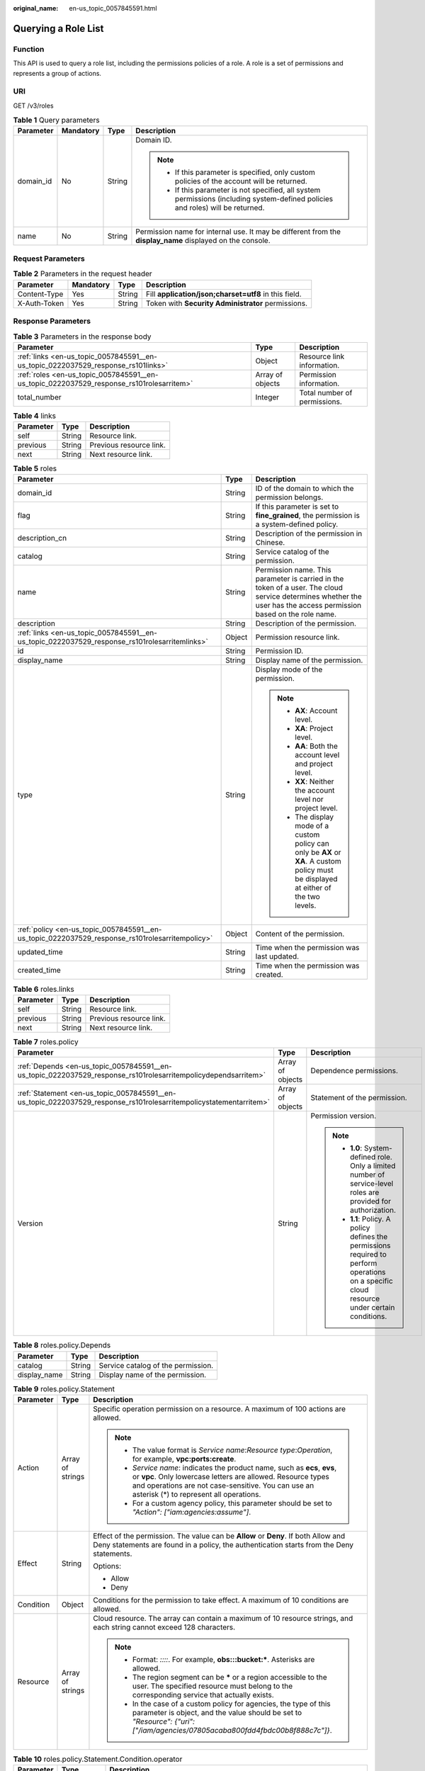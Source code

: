 :original_name: en-us_topic_0057845591.html

.. _en-us_topic_0057845591:

Querying a Role List
====================

Function
--------

This API is used to query a role list, including the permissions policies of a role. A role is a set of permissions and represents a group of actions.

URI
---

GET /v3/roles

.. table:: **Table 1** Query parameters

   +-----------------+-----------------+-----------------+----------------------------------------------------------------------------------------------------------------------------------+
   | Parameter       | Mandatory       | Type            | Description                                                                                                                      |
   +=================+=================+=================+==================================================================================================================================+
   | domain_id       | No              | String          | Domain ID.                                                                                                                       |
   |                 |                 |                 |                                                                                                                                  |
   |                 |                 |                 | .. note::                                                                                                                        |
   |                 |                 |                 |                                                                                                                                  |
   |                 |                 |                 |    -  If this parameter is specified, only custom policies of the account will be returned.                                      |
   |                 |                 |                 |    -  If this parameter is not specified, all system permissions (including system-defined policies and roles) will be returned. |
   +-----------------+-----------------+-----------------+----------------------------------------------------------------------------------------------------------------------------------+
   | name            | No              | String          | Permission name for internal use. It may be different from the **display_name** displayed on the console.                        |
   +-----------------+-----------------+-----------------+----------------------------------------------------------------------------------------------------------------------------------+

Request Parameters
------------------

.. table:: **Table 2** Parameters in the request header

   +--------------+-----------+--------+-------------------------------------------------------+
   | Parameter    | Mandatory | Type   | Description                                           |
   +==============+===========+========+=======================================================+
   | Content-Type | Yes       | String | Fill **application/json;charset=utf8** in this field. |
   +--------------+-----------+--------+-------------------------------------------------------+
   | X-Auth-Token | Yes       | String | Token with **Security Administrator** permissions.    |
   +--------------+-----------+--------+-------------------------------------------------------+

Response Parameters
-------------------

.. table:: **Table 3** Parameters in the response body

   +------------------------------------------------------------------------------------------+------------------+------------------------------+
   | Parameter                                                                                | Type             | Description                  |
   +==========================================================================================+==================+==============================+
   | :ref:`links <en-us_topic_0057845591__en-us_topic_0222037529_response_rs101links>`        | Object           | Resource link information.   |
   +------------------------------------------------------------------------------------------+------------------+------------------------------+
   | :ref:`roles <en-us_topic_0057845591__en-us_topic_0222037529_response_rs101rolesarritem>` | Array of objects | Permission information.      |
   +------------------------------------------------------------------------------------------+------------------+------------------------------+
   | total_number                                                                             | Integer          | Total number of permissions. |
   +------------------------------------------------------------------------------------------+------------------+------------------------------+

.. _en-us_topic_0057845591__en-us_topic_0222037529_response_rs101links:

.. table:: **Table 4** links

   ========= ====== =======================
   Parameter Type   Description
   ========= ====== =======================
   self      String Resource link.
   previous  String Previous resource link.
   next      String Next resource link.
   ========= ====== =======================

.. _en-us_topic_0057845591__en-us_topic_0222037529_response_rs101rolesarritem:

.. table:: **Table 5** roles

   +-------------------------------------------------------------------------------------------------+-----------------------+--------------------------------------------------------------------------------------------------------------------------------------------------------------------+
   | Parameter                                                                                       | Type                  | Description                                                                                                                                                        |
   +=================================================================================================+=======================+====================================================================================================================================================================+
   | domain_id                                                                                       | String                | ID of the domain to which the permission belongs.                                                                                                                  |
   +-------------------------------------------------------------------------------------------------+-----------------------+--------------------------------------------------------------------------------------------------------------------------------------------------------------------+
   | flag                                                                                            | String                | If this parameter is set to **fine_grained**, the permission is a system-defined policy.                                                                           |
   +-------------------------------------------------------------------------------------------------+-----------------------+--------------------------------------------------------------------------------------------------------------------------------------------------------------------+
   | description_cn                                                                                  | String                | Description of the permission in Chinese.                                                                                                                          |
   +-------------------------------------------------------------------------------------------------+-----------------------+--------------------------------------------------------------------------------------------------------------------------------------------------------------------+
   | catalog                                                                                         | String                | Service catalog of the permission.                                                                                                                                 |
   +-------------------------------------------------------------------------------------------------+-----------------------+--------------------------------------------------------------------------------------------------------------------------------------------------------------------+
   | name                                                                                            | String                | Permission name. This parameter is carried in the token of a user. The cloud service determines whether the user has the access permission based on the role name. |
   +-------------------------------------------------------------------------------------------------+-----------------------+--------------------------------------------------------------------------------------------------------------------------------------------------------------------+
   | description                                                                                     | String                | Description of the permission.                                                                                                                                     |
   +-------------------------------------------------------------------------------------------------+-----------------------+--------------------------------------------------------------------------------------------------------------------------------------------------------------------+
   | :ref:`links <en-us_topic_0057845591__en-us_topic_0222037529_response_rs101rolesarritemlinks>`   | Object                | Permission resource link.                                                                                                                                          |
   +-------------------------------------------------------------------------------------------------+-----------------------+--------------------------------------------------------------------------------------------------------------------------------------------------------------------+
   | id                                                                                              | String                | Permission ID.                                                                                                                                                     |
   +-------------------------------------------------------------------------------------------------+-----------------------+--------------------------------------------------------------------------------------------------------------------------------------------------------------------+
   | display_name                                                                                    | String                | Display name of the permission.                                                                                                                                    |
   +-------------------------------------------------------------------------------------------------+-----------------------+--------------------------------------------------------------------------------------------------------------------------------------------------------------------+
   | type                                                                                            | String                | Display mode of the permission.                                                                                                                                    |
   |                                                                                                 |                       |                                                                                                                                                                    |
   |                                                                                                 |                       | .. note::                                                                                                                                                          |
   |                                                                                                 |                       |                                                                                                                                                                    |
   |                                                                                                 |                       |    -  **AX**: Account level.                                                                                                                                       |
   |                                                                                                 |                       |    -  **XA**: Project level.                                                                                                                                       |
   |                                                                                                 |                       |    -  **AA**: Both the account level and project level.                                                                                                            |
   |                                                                                                 |                       |    -  **XX**: Neither the account level nor project level.                                                                                                         |
   |                                                                                                 |                       |    -  The display mode of a custom policy can only be **AX** or **XA**. A custom policy must be displayed at either of the two levels.                             |
   +-------------------------------------------------------------------------------------------------+-----------------------+--------------------------------------------------------------------------------------------------------------------------------------------------------------------+
   | :ref:`policy <en-us_topic_0057845591__en-us_topic_0222037529_response_rs101rolesarritempolicy>` | Object                | Content of the permission.                                                                                                                                         |
   +-------------------------------------------------------------------------------------------------+-----------------------+--------------------------------------------------------------------------------------------------------------------------------------------------------------------+
   | updated_time                                                                                    | String                | Time when the permission was last updated.                                                                                                                         |
   +-------------------------------------------------------------------------------------------------+-----------------------+--------------------------------------------------------------------------------------------------------------------------------------------------------------------+
   | created_time                                                                                    | String                | Time when the permission was created.                                                                                                                              |
   +-------------------------------------------------------------------------------------------------+-----------------------+--------------------------------------------------------------------------------------------------------------------------------------------------------------------+

.. _en-us_topic_0057845591__en-us_topic_0222037529_response_rs101rolesarritemlinks:

.. table:: **Table 6** roles.links

   ========= ====== =======================
   Parameter Type   Description
   ========= ====== =======================
   self      String Resource link.
   previous  String Previous resource link.
   next      String Next resource link.
   ========= ====== =======================

.. _en-us_topic_0057845591__en-us_topic_0222037529_response_rs101rolesarritempolicy:

.. table:: **Table 7** roles.policy

   +--------------------------------------------------------------------------------------------------------------------+-----------------------+-----------------------------------------------------------------------------------------------------------------------------------------------+
   | Parameter                                                                                                          | Type                  | Description                                                                                                                                   |
   +====================================================================================================================+=======================+===============================================================================================================================================+
   | :ref:`Depends <en-us_topic_0057845591__en-us_topic_0222037529_response_rs101rolesarritempolicydependsarritem>`     | Array of objects      | Dependence permissions.                                                                                                                       |
   +--------------------------------------------------------------------------------------------------------------------+-----------------------+-----------------------------------------------------------------------------------------------------------------------------------------------+
   | :ref:`Statement <en-us_topic_0057845591__en-us_topic_0222037529_response_rs101rolesarritempolicystatementarritem>` | Array of objects      | Statement of the permission.                                                                                                                  |
   +--------------------------------------------------------------------------------------------------------------------+-----------------------+-----------------------------------------------------------------------------------------------------------------------------------------------+
   | Version                                                                                                            | String                | Permission version.                                                                                                                           |
   |                                                                                                                    |                       |                                                                                                                                               |
   |                                                                                                                    |                       | .. note::                                                                                                                                     |
   |                                                                                                                    |                       |                                                                                                                                               |
   |                                                                                                                    |                       |    -  **1.0**: System-defined role. Only a limited number of service-level roles are provided for authorization.                              |
   |                                                                                                                    |                       |    -  **1.1**: Policy. A policy defines the permissions required to perform operations on a specific cloud resource under certain conditions. |
   +--------------------------------------------------------------------------------------------------------------------+-----------------------+-----------------------------------------------------------------------------------------------------------------------------------------------+

.. _en-us_topic_0057845591__en-us_topic_0222037529_response_rs101rolesarritempolicydependsarritem:

.. table:: **Table 8** roles.policy.Depends

   ============ ====== ==================================
   Parameter    Type   Description
   ============ ====== ==================================
   catalog      String Service catalog of the permission.
   display_name String Display name of the permission.
   ============ ====== ==================================

.. _en-us_topic_0057845591__en-us_topic_0222037529_response_rs101rolesarritempolicystatementarritem:

.. table:: **Table 9** roles.policy.Statement

   +-----------------------+-----------------------+--------------------------------------------------------------------------------------------------------------------------------------------------------------------------------------------------------------------------------------------+
   | Parameter             | Type                  | Description                                                                                                                                                                                                                                |
   +=======================+=======================+============================================================================================================================================================================================================================================+
   | Action                | Array of strings      | Specific operation permission on a resource. A maximum of 100 actions are allowed.                                                                                                                                                         |
   |                       |                       |                                                                                                                                                                                                                                            |
   |                       |                       | .. note::                                                                                                                                                                                                                                  |
   |                       |                       |                                                                                                                                                                                                                                            |
   |                       |                       |    -  The value format is *Service name*:*Resource type*:*Operation*, for example, **vpc:ports:create**.                                                                                                                                   |
   |                       |                       |    -  *Service name*: indicates the product name, such as **ecs**, **evs**, or **vpc**. Only lowercase letters are allowed. Resource types and operations are not case-sensitive. You can use an asterisk (*) to represent all operations. |
   |                       |                       |    -  For a custom agency policy, this parameter should be set to *"Action": ["iam:agencies:assume"]*.                                                                                                                                     |
   +-----------------------+-----------------------+--------------------------------------------------------------------------------------------------------------------------------------------------------------------------------------------------------------------------------------------+
   | Effect                | String                | Effect of the permission. The value can be **Allow** or **Deny**. If both Allow and Deny statements are found in a policy, the authentication starts from the Deny statements.                                                             |
   |                       |                       |                                                                                                                                                                                                                                            |
   |                       |                       | Options:                                                                                                                                                                                                                                   |
   |                       |                       |                                                                                                                                                                                                                                            |
   |                       |                       | -  Allow                                                                                                                                                                                                                                   |
   |                       |                       | -  Deny                                                                                                                                                                                                                                    |
   +-----------------------+-----------------------+--------------------------------------------------------------------------------------------------------------------------------------------------------------------------------------------------------------------------------------------+
   | Condition             | Object                | Conditions for the permission to take effect. A maximum of 10 conditions are allowed.                                                                                                                                                      |
   +-----------------------+-----------------------+--------------------------------------------------------------------------------------------------------------------------------------------------------------------------------------------------------------------------------------------+
   | Resource              | Array of strings      | Cloud resource. The array can contain a maximum of 10 resource strings, and each string cannot exceed 128 characters.                                                                                                                      |
   |                       |                       |                                                                                                                                                                                                                                            |
   |                       |                       | .. note::                                                                                                                                                                                                                                  |
   |                       |                       |                                                                                                                                                                                                                                            |
   |                       |                       |    -  Format: *::::*. For example, **obs:::bucket:\***. Asterisks are allowed.                                                                                                                                                             |
   |                       |                       |    -  The region segment can be **\*** or a region accessible to the user. The specified resource must belong to the corresponding service that actually exists.                                                                           |
   |                       |                       |    -  In the case of a custom policy for agencies, the type of this parameter is object, and the value should be set to *"Resource": {"uri": ["/iam/agencies/07805acaba800fdd4fbdc00b8f888c7c"]}*.                                         |
   +-----------------------+-----------------------+--------------------------------------------------------------------------------------------------------------------------------------------------------------------------------------------------------------------------------------------+

.. table:: **Table 10** roles.policy.Statement.Condition.operator

   +-----------------------+-----------------------+-------------------------------------------------------------------------------------------------------------------------+
   | Parameter             | Type                  | Description                                                                                                             |
   +=======================+=======================+=========================================================================================================================+
   | attribute             | Array of strings      | Condition key. The condition key must correspond to the specified operator. A maximum of 10 condition keys are allowed. |
   |                       |                       |                                                                                                                         |
   |                       |                       | The parameter type is custom character string array.                                                                    |
   +-----------------------+-----------------------+-------------------------------------------------------------------------------------------------------------------------+

Example Request
---------------

.. code-block:: text

   GET https://sample.domain.com/v3/roles

Example Response
----------------

**Status code: 200**

The request is successful.

.. code-block::

   {
     "roles" : [ {
       "domain_id" : null,
       "description_cn" : "Description of the permission in Chinese",
       "catalog" : "VulnScan",
       "name" : "wscn_adm",
       "description" : "Vulnerability Scan Service administrator of tasks and reports.",
       "links" : {
         "next" : null,
         "previous" : null,
         "self" : "https://sample.domain.com/v3/roles/0af84c1502f447fa9c2fa18083fbb..."
       },
       "id" : "0af84c1502f447fa9c2fa18083fbb...",
       "display_name" : "VSS Administrator",
       "type" : "XA",
       "policy" : {
         "Version" : "1.0",
         "Statement" : [ {
           "Action" : [ "WebScan:*:*" ],
           "Effect" : "Allow"
         } ],
         "Depends" : [ {
           "catalog" : "BASE",
           "display_name" : "Server Administrator"
         }, {
           "catalog" : "BASE",
           "display_name" : "Tenant Guest"
         } ]
       }
     }, {
       "domain_id" : null,
       "flag" : "fine_grained",
       "description_cn" : "Description of the permission in Chinese",
       "catalog" : "CSE",
       "name" : "system_all_34",
       "description" : "All permissions of CSE service.",
       "links" : {
         "next" : null,
         "previous" : null,
         "self" : "https://sample.domain.com/v3/roles/0b5ea44ebdc64a24a9c372b2317f7..."
       },
       "id" : "0b5ea44ebdc64a24a9c372b2317f7...",
       "display_name" : "CSE Admin",
       "type" : "XA",
       "policy" : {
         "Version" : "1.1",
         "Statement" : [ {
           "Action" : [ "cse:*:*", "ecs:*:*", "evs:*:*", "vpc:*:*" ],
           "Effect" : "Allow"
         } ]
       }
     } ],
     "links" : {
       "next" : null,
       "previous" : null,
       "self" : "https://sample.domain.com/v3/roles"
     },
     "total_number" : 300
   }

Status Codes
------------

=========== =========================================
Status Code Description
=========== =========================================
200         The request is successful.
400         The server failed to process the request.
401         Authentication failed.
403         Access denied.
=========== =========================================
